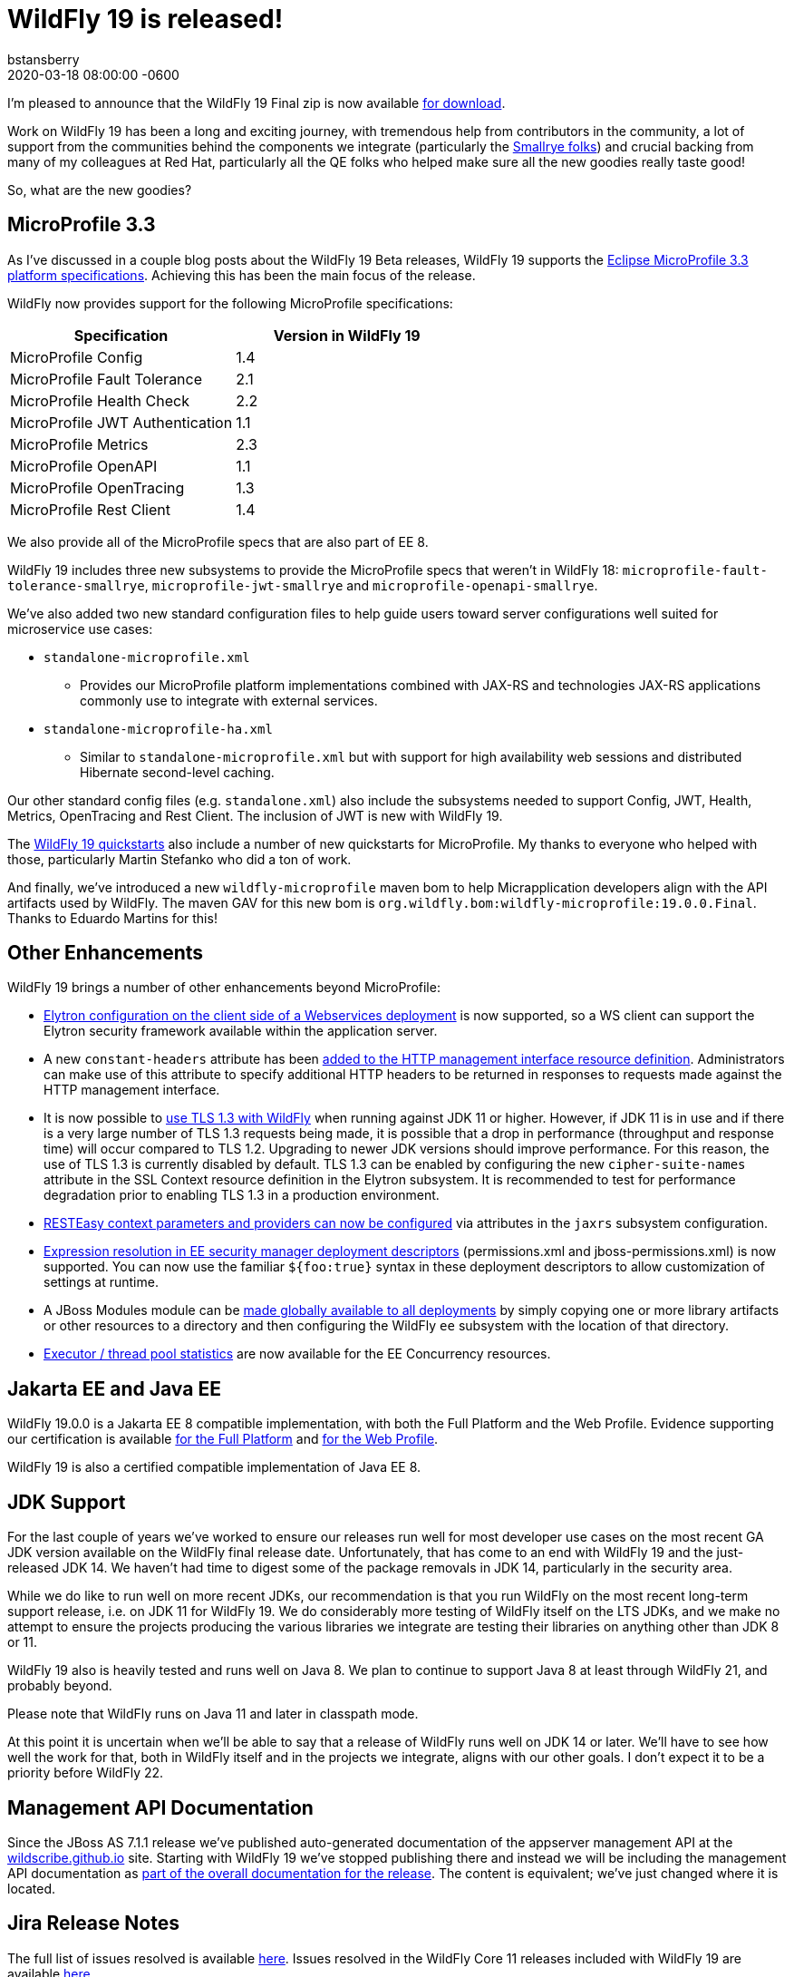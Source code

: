 = WildFly 19 is released!
bstansberry
2020-03-18
:revdate: 2020-03-18 08:00:00 -0600
:awestruct-tags: [announcement, release, microprofile]
:awestruct-layout: blog
:source-highlighter: coderay
:awestruct-description: WildFly 19.0.0.Final is now available for download!
:awestruct-otherimage: wildflycarousel_19.png

I'm pleased to announce that the WildFly 19 Final zip is now available link:{base_url}/downloads[for download].

Work on WildFly 19 has been a long and exciting journey, with tremendous help from contributors in the community, a lot of support from the communities behind the components we integrate (particularly the link:https://smallrye.io/[Smallrye folks]) and crucial backing from many of my colleagues at Red Hat, particularly all the QE folks who helped make sure all the new goodies really taste good!

So, what are the new goodies?

MicroProfile 3.3
----------------

As I've discussed in a couple blog posts about the WildFly 19 Beta releases, WildFly 19 supports the link:https://download.eclipse.org/microprofile/microprofile-3.3/microprofile-spec-3.3.html[Eclipse MicroProfile 3.3 platform specifications]. Achieving this has been the main focus of the release.

WildFly now provides support for the following MicroProfile specifications:

[cols=",",options="header"]
|===
|Specification |Version in WildFly 19
|MicroProfile Config | 1.4
|MicroProfile Fault Tolerance | 2.1
|MicroProfile Health Check | 2.2
|MicroProfile JWT Authentication | 1.1
|MicroProfile Metrics | 2.3
|MicroProfile OpenAPI | 1.1
|MicroProfile OpenTracing | 1.3
|MicroProfile Rest Client | 1.4
|===

We also provide all of the MicroProfile specs that are also part of EE 8.

WildFly 19 includes three new subsystems to provide the MicroProfile specs that weren't in WildFly 18: `microprofile-fault-tolerance-smallrye`, `microprofile-jwt-smallrye` and `microprofile-openapi-smallrye`.

We've also added two new standard configuration files to help guide users toward server configurations well suited for microservice use cases:

* `standalone-microprofile.xml`
** Provides our MicroProfile platform implementations combined with JAX-RS and technologies JAX-RS applications commonly use to integrate with external services.
* `standalone-microprofile-ha.xml`
** Similar to `standalone-microprofile.xml` but with support for high availability web sessions and distributed Hibernate second-level caching.

Our other standard config files (e.g. `standalone.xml`) also include the subsystems needed to support Config, JWT, Health, Metrics, OpenTracing and Rest Client. The inclusion of JWT is new with WildFly 19.

The link:https://github.com/wildfly/quickstart/tree/19.0.0.Final[WildFly 19 quickstarts] also include a number of new quickstarts for MicroProfile. My thanks to everyone who helped with those, particularly Martin Stefanko who did a ton of work.

And finally, we've introduced a new `wildfly-microprofile` maven bom to help Micrapplication developers align with the API artifacts used by WildFly. The maven GAV for this new bom is `org.wildfly.bom:wildfly-microprofile:19.0.0.Final`. Thanks to Eduardo Martins for this!


Other Enhancements
------------------

WildFly 19 brings a number of other enhancements beyond MicroProfile:

* link:https://github.com/wildfly/wildfly-proposals/blob/master/elytron/WFLY-11697_WS_client_integration_with_Elytron.adoc#wfly-11697-ws-integration-with-wildfly-elytron---authenticationclient-for-authentication--ssl[Elytron configuration on the client side of a Webservices deployment] is now supported, so a WS client can support the Elytron security framework available within the application server.
* A new `constant-headers` attribute has been link:https://github.com/wildfly/wildfly-proposals/blob/master/management/WFCORE-1110_Custom_HTTP_Management_Headers.adoc#wfcore-1110-custom-http-headers-for-the-http-management-interface[added to the HTTP management interface resource definition]. Administrators can make use of this attribute to specify additional HTTP headers to be returned in responses to requests made against the HTTP management interface.
* It is now possible to link:https://github.com/wildfly/wildfly-proposals/blob/master/elytron/WFCORE-4172-tls-1.3.adoc#wfcore-4172-add-support-for-tls-13[use TLS 1.3 with WildFly] when running against JDK 11 or higher. However, if JDK 11 is in use and if there is a very large number of TLS 1.3 requests being made, it is possible that a drop in performance (throughput and response time) will occur compared to TLS 1.2. Upgrading to newer JDK versions should improve performance. For this reason, the use of TLS 1.3 is currently disabled by default. TLS 1.3 can be enabled by configuring the new `cipher-suite-names` attribute in the SSL Context resource definition in the Elytron subsystem. It is recommended to test for performance degradation prior to enabling TLS 1.3 in a production environment.
* link:https://github.com/wildfly/wildfly-proposals/blob/master/jaxrs/WFLY-12298_Change_RESTEASY_settings.adoc#wfly-12298-support-configuring-resteasy-through-wildfly-management-model[RESTEasy context parameters and providers can now be configured] via attributes in the `jaxrs` subsystem configuration.
* link:https://github.com/wildfly/wildfly-proposals/blob/master/ee/WFCORE_2147_Wildfly_core_descriptor_based_property_replacement.adoc#enabledisable-descriptor-based-property-replacement-for-files-parsed-by-wildfly-core[Expression resolution in EE security manager deployment descriptors] (permissions.xml and jboss-permissions.xml) is now supported. You can now use the familiar `${foo:true}` syntax in these deployment descriptors to allow customization of settings at runtime.
* A JBoss Modules module can be link:https://github.com/wildfly/wildfly-proposals/blob/master/ee/WFLY-1160-Provide_ability_to_configure_a_global_directory_which_puts_the_contents_in_the_classpath.adoc#provide-ability-to-easily-apply-certain-jboss-module-libraries-to-all-deployments-running-in-a-server[made globally available to all deployments] by simply copying one or more library artifacts or other resources to a directory and then configuring the WildFly `ee` subsystem with the location of that directory.
* link:https://github.com/wildfly/wildfly-proposals/blob/master/concurrency/WFLY-11255_EE_Concurrency_Utilities_Managed_Executors_Runtime_Stats.adoc#managed-executors-runtime-stats[Executor / thread pool statistics] are now available for the EE Concurrency resources. 


Jakarta EE and Java EE
----------------------

WildFly 19.0.0 is a Jakarta EE 8 compatible implementation, with both the Full Platform and the Web Profile. Evidence supporting our certification is available link:https://github.com/wildfly/certifications/blob/EE8/WildFly_19.0.0.Final/jakarta-full-platform.adoc#tck-results[for the Full Platform] and link:https://github.com/wildfly/certifications/blob/EE8/WildFly_19.0.0.Final/jakarta-web-profile.adoc#tck-results[for the Web Profile].

WildFly 19 is also a certified compatible implementation of Java EE 8.

JDK Support
-----------

For the last couple of years we've worked to ensure our releases run well for most developer use cases on the most recent GA JDK version available on the WildFly final release date. Unfortunately, that has come to an end with WildFly 19 and the just-released JDK 14.  We haven't had time to digest some of the package removals in JDK 14, particularly in the security area.

While we do like to run well on more recent JDKs, our recommendation is that you run WildFly on the most recent long-term support release, i.e. on JDK 11 for WildFly 19.  We do considerably more testing of WildFly itself on the LTS JDKs, and we make no attempt to ensure the projects producing the various libraries we integrate are testing their libraries on anything other than JDK 8 or 11.

WildFly 19 also is heavily tested and runs well on Java 8. We plan to continue to support Java 8 at least through WildFly 21, and probably beyond.

Please note that WildFly runs on Java 11 and later in classpath mode.

At this point it is uncertain when we'll be able to say that a release of WildFly runs well on JDK 14 or later. We'll have to see how well the work for that, both in WildFly itself and in the projects we integrate, aligns with our other goals. I don't expect it to be a priority before WildFly 22.

Management API Documentation
----------------------------

Since the JBoss AS 7.1.1 release we've published auto-generated documentation of the appserver management API at the link:https://wildscribe.github.io//[wildscribe.github.io] site. Starting with WildFly 19 we've stopped publishing there and instead we will be including the management API documentation as link:https://docs.wildfly.org/19/wildscribe[part of the overall documentation for the release]. The content is equivalent; we've just changed where it is located.

Jira Release Notes
------------------
The full list of issues resolved is available link:https://issues.redhat.com/secure/ReleaseNote.jspa?projectId=12313721&version=12345026[here]. Issues resolved in the WildFly Core 11 releases included with WildFly 19 are available link:https://issues.redhat.com/secure/ReleaseNote.jspa?projectId=12315422&version=12343670[here].

User Forum Move
---------------

Finally, a quick reminder that we have moved the WildFly user forum from link:https://developer.jboss.org/en/wildfly[the developer.jboss.org site] to link:https://groups.google.com/forum/#!forum/wildfly[google groups].  That's a great place to provide feedback on or ask questions about WildFly 19.


Enjoy, but more importantly, stay safe and stay well!
